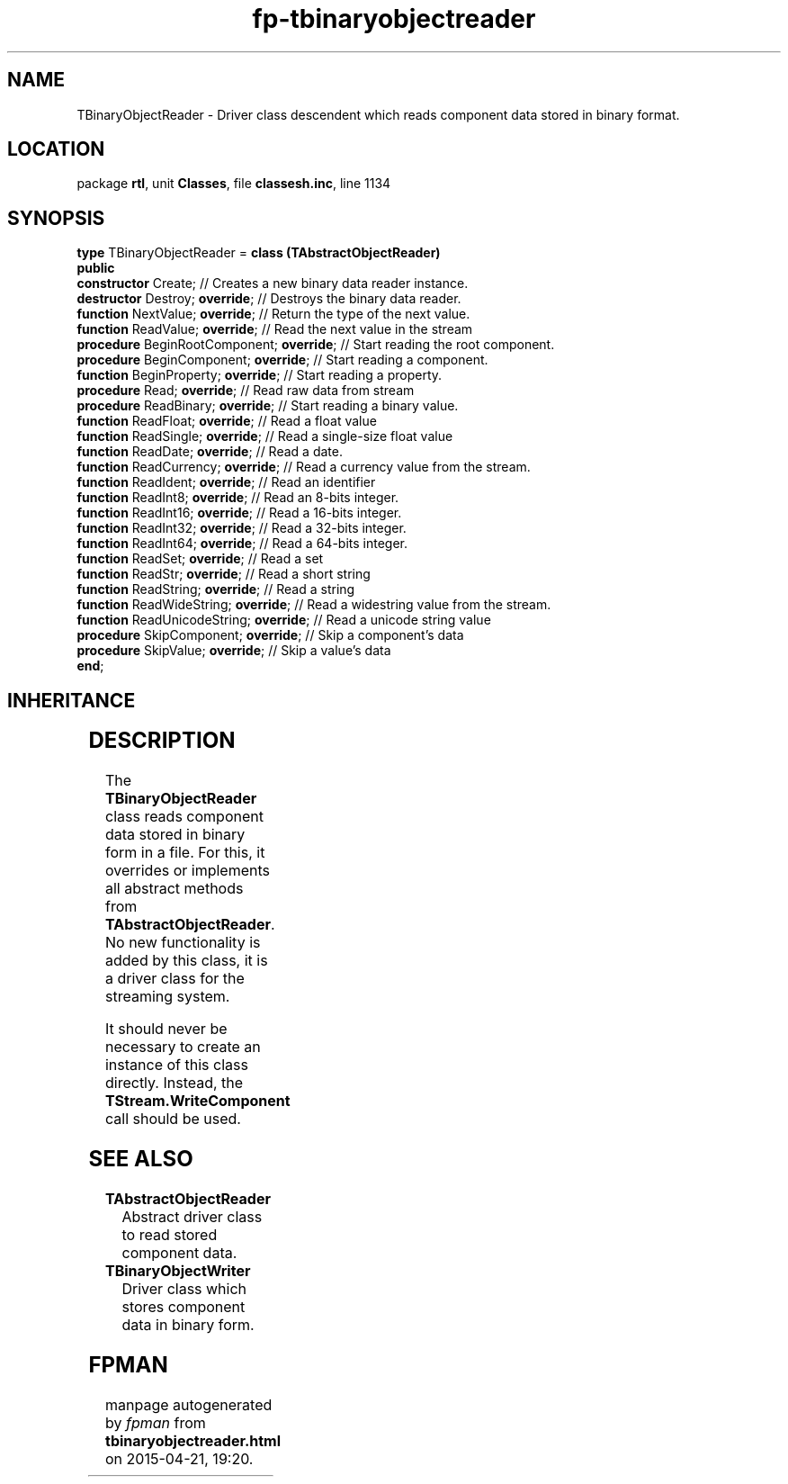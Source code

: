 .\" file autogenerated by fpman
.TH "fp-tbinaryobjectreader" 3 "2014-03-14" "fpman" "Free Pascal Programmer's Manual"
.SH NAME
TBinaryObjectReader - Driver class descendent which reads component data stored in binary format.
.SH LOCATION
package \fBrtl\fR, unit \fBClasses\fR, file \fBclassesh.inc\fR, line 1134
.SH SYNOPSIS
\fBtype\fR TBinaryObjectReader = \fBclass (TAbstractObjectReader)\fR
.br
\fBpublic\fR
  \fBconstructor\fR Create;                     // Creates a new binary data reader instance.
  \fBdestructor\fR Destroy; \fBoverride\fR;           // Destroys the binary data reader.
  \fBfunction\fR NextValue; \fBoverride\fR;           // Return the type of the next value.
  \fBfunction\fR ReadValue; \fBoverride\fR;           // Read the next value in the stream
  \fBprocedure\fR BeginRootComponent; \fBoverride\fR; // Start reading the root component.
  \fBprocedure\fR BeginComponent; \fBoverride\fR;     // Start reading a component.
  \fBfunction\fR BeginProperty; \fBoverride\fR;       // Start reading a property.
  \fBprocedure\fR Read; \fBoverride\fR;               // Read raw data from stream
  \fBprocedure\fR ReadBinary; \fBoverride\fR;         // Start reading a binary value.
  \fBfunction\fR ReadFloat; \fBoverride\fR;           // Read a float value
  \fBfunction\fR ReadSingle; \fBoverride\fR;          // Read a single-size float value
  \fBfunction\fR ReadDate; \fBoverride\fR;            // Read a date.
  \fBfunction\fR ReadCurrency; \fBoverride\fR;        // Read a currency value from the stream.
  \fBfunction\fR ReadIdent; \fBoverride\fR;           // Read an identifier
  \fBfunction\fR ReadInt8; \fBoverride\fR;            // Read an 8-bits integer.
  \fBfunction\fR ReadInt16; \fBoverride\fR;           // Read a 16-bits integer.
  \fBfunction\fR ReadInt32; \fBoverride\fR;           // Read a 32-bits integer.
  \fBfunction\fR ReadInt64; \fBoverride\fR;           // Read a 64-bits integer.
  \fBfunction\fR ReadSet; \fBoverride\fR;             // Read a set
  \fBfunction\fR ReadStr; \fBoverride\fR;             // Read a short string
  \fBfunction\fR ReadString; \fBoverride\fR;          // Read a string
  \fBfunction\fR ReadWideString; \fBoverride\fR;      // Read a widestring value from the stream.
  \fBfunction\fR ReadUnicodeString; \fBoverride\fR;   // Read a unicode string value
  \fBprocedure\fR SkipComponent; \fBoverride\fR;      // Skip a component's data
  \fBprocedure\fR SkipValue; \fBoverride\fR;          // Skip a value's data
.br
\fBend\fR;
.SH INHERITANCE
.TS
l l
l l
l l.
\fBTBinaryObjectReader\fR	Driver class descendent which reads component data stored in binary format.
\fBTAbstractObjectReader\fR	Abstract driver class to read stored component data.
\fBTObject\fR	
.TE
.SH DESCRIPTION
The \fBTBinaryObjectReader\fR class reads component data stored in binary form in a file. For this, it overrides or implements all abstract methods from \fBTAbstractObjectReader\fR. No new functionality is added by this class, it is a driver class for the streaming system.

It should never be necessary to create an instance of this class directly. Instead, the \fBTStream.WriteComponent\fR call should be used.


.SH SEE ALSO
.TP
.B TAbstractObjectReader
Abstract driver class to read stored component data.
.TP
.B TBinaryObjectWriter
Driver class which stores component data in binary form.

.SH FPMAN
manpage autogenerated by \fIfpman\fR from \fBtbinaryobjectreader.html\fR on 2015-04-21, 19:20.

